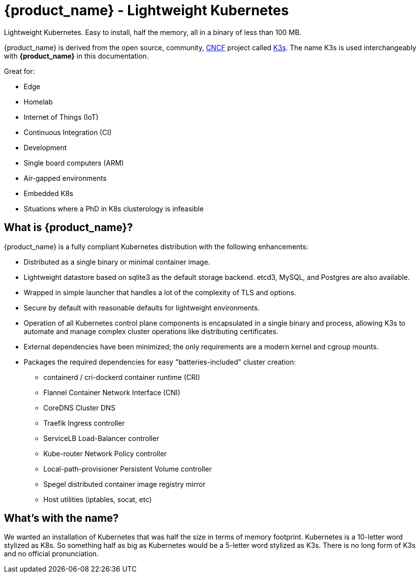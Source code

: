 = {product_name} - Lightweight Kubernetes
:page-role: -toc

Lightweight Kubernetes. Easy to install, half the memory, all in a binary of less than 100 MB.

{product_name} is derived from the open source, community, https://www.cncf.io[CNCF] project called https://k3s.io[K3s]. The name K3s is used interchangeably with *{product_name}* in this documentation.

Great for:

* Edge
* Homelab
* Internet of Things (IoT)
* Continuous Integration (CI)
* Development
* Single board computers (ARM)
* Air-gapped environments
* Embedded K8s
* Situations where a PhD in K8s clusterology is infeasible

== What is {product_name}?

{product_name} is a fully compliant Kubernetes distribution with the following enhancements:

* Distributed as a single binary or minimal container image.
* Lightweight datastore based on sqlite3 as the default storage backend. etcd3, MySQL, and Postgres are also available.
* Wrapped in simple launcher that handles a lot of the complexity of TLS and options.
* Secure by default with reasonable defaults for lightweight environments.
* Operation of all Kubernetes control plane components is encapsulated in a single binary and process, allowing K3s to automate and manage complex cluster operations like distributing certificates.
* External dependencies have been minimized; the only requirements are a modern kernel and cgroup mounts.
* Packages the required dependencies for easy "batteries-included" cluster creation:
 ** containerd / cri-dockerd container runtime (CRI)
 ** Flannel Container Network Interface (CNI)
 ** CoreDNS Cluster DNS
 ** Traefik Ingress controller
 ** ServiceLB Load-Balancer controller
 ** Kube-router Network Policy controller
 ** Local-path-provisioner Persistent Volume controller
 ** Spegel distributed container image registry mirror
 ** Host utilities (iptables, socat, etc)

== What's with the name?

We wanted an installation of Kubernetes that was half the size in terms of memory footprint. Kubernetes is a 10-letter word stylized as K8s. So something half as big as Kubernetes would be a 5-letter word stylized as K3s. There is no long form of K3s and no official pronunciation.
